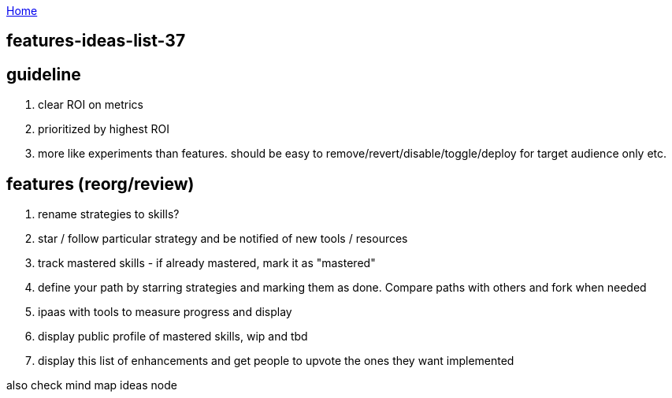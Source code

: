 :uri-asciidoctor: http://asciidoctor.org
:icons: font
:source-highlighter: pygments
:nofooter:

++++
<script>
  (function(i,s,o,g,r,a,m){i['GoogleAnalyticsObject']=r;i[r]=i[r]||function(){
  (i[r].q=i[r].q||[]).push(arguments)},i[r].l=1*new Date();a=s.createElement(o),
  m=s.getElementsByTagName(o)[0];a.async=1;a.src=g;m.parentNode.insertBefore(a,m)
  })(window,document,'script','https://www.google-analytics.com/analytics.js','ga');
  ga('create', 'UA-90513711-1', 'auto');
  ga('send', 'pageview');
</script>
++++

link:index[Home]

== features-ideas-list-37




== guideline

. clear ROI on metrics
. prioritized by highest ROI
. more like experiments than features. should be easy to remove/revert/disable/toggle/deploy for target audience only etc.



== features (reorg/review)

. rename strategies to skills?
. star / follow particular strategy and be notified of new tools / resources
. track mastered skills - if already mastered, mark it as "mastered" 
. define your path by starring strategies and marking them as done. Compare paths with others and fork when needed
. ipaas with tools to measure progress and display
. display public profile of mastered skills, wip and tbd
. display this list of enhancements and get people to upvote the ones they want implemented


also check  mind map ideas node